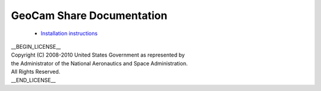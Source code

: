 =========================================
GeoCam Share Documentation
=========================================

 * `Installation instructions`_

.. _Installation instructions: install.rst

| __BEGIN_LICENSE__
| Copyright (C) 2008-2010 United States Government as represented by
| the Administrator of the National Aeronautics and Space Administration.
| All Rights Reserved.
| __END_LICENSE__
